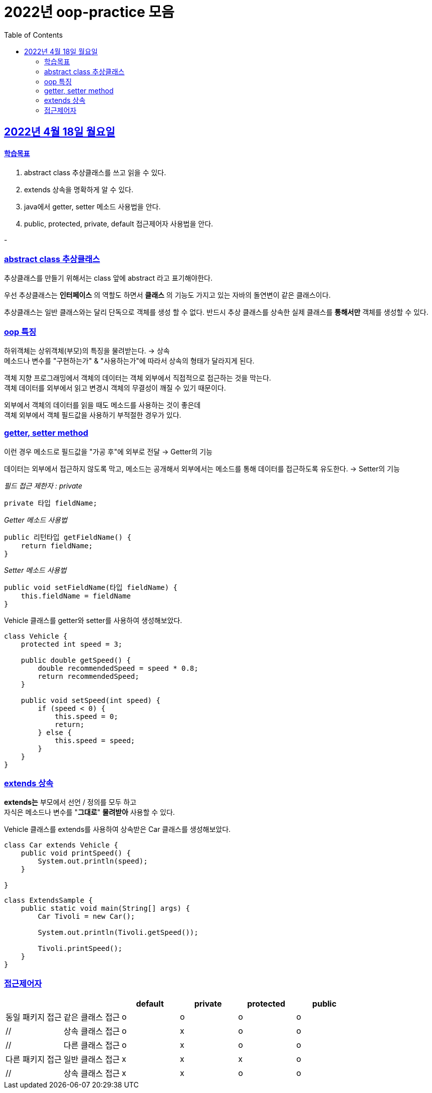 = 2022년 oop-practice 모음
// Metadata:
:description: study
:keywords: extends
// Settings:
:doctype: book
:toc: left
:toclevels: 4
:sectlinks:
:icons: font

[[section-20220418]]
== 2022년 4월 18일 월요일

==== 학습목표 
1. abstract class 추상클래스를 쓰고 읽을 수 있다.
2. extends 상속을 명확하게 알 수 있다. 
3. java에서 getter, setter 메소드 사용법을 안다. 
4. public, protected, private, default 접근제어자 사용법을 안다. 

-

=== abstract class 추상클래스
추상클래스를 만들기 위해서는 class 앞에 abstract 라고 표기해야한다. +

우선 추상클래스는 *인터페이스* 의 역할도 하면서 *클래스* 의 기능도 가지고 있는 자바의 돌연변이 같은 클래스이다. +

추상클래스는 일반 클래스와는 달리 단독으로 객체를 생성 할 수 없다. 반드시 추상 클래스를 상속한 실제 클래스를 *통해서만* 객체를 생성할 수 있다.

=== oop 특징
하위객체는 상위객체(부모)의 특징을 물려받는다. -> 상속 +
메소드나 변수를 "구현하는가" & "사용하는가"에 따라서 상속의 형태가 달라지게 된다. +

객체 지향 프로그래밍에서 객체의 데이터는 객체 외부에서 직접적으로 접근하는 것을 막는다. +
객체 데이터를 외부에서 읽고 변경시 객체의 무결성이 깨질 수 있기 때문이다. +


외부에서 객체의 데이터를 읽을 때도 메소드를 사용하는 것이 좋은데 +
객체 외부에서 객체 필드값을 사용하기 부적절한 경우가 있다. +

=== getter, setter method
이런 경우 메소드로 필드값을 "가공 후"에 외부로 전달 -> Getter의 기능 +

데이터는 외부에서 접근하지 않도록 막고, 메소드는 공개해서 외부에서는 메소드를 통해 데이터를 접근하도록 유도한다. -> Setter의 기능 +


_필드 접근 제한자 : private_::
[source,java]
----
private 타입 fieldName;
----

_Getter 메소드 사용법_::
[source,java]
----
public 리턴타입 getFieldName() {
    return fieldName;
}
----


_Setter 메소드 사용법_::
[source,java]
----
public void setFieldName(타입 fieldName) {
    this.fieldName = fieldName
}
----


Vehicle 클래스를 getter와 setter를 사용하여 생성해보았다.
[source,java,linenums]
----
class Vehicle {
    protected int speed = 3;

    public double getSpeed() { 
        double recommendedSpeed = speed * 0.8;
        return recommendedSpeed;
    }

    public void setSpeed(int speed) { 
        if (speed < 0) {
            this.speed = 0;
            return;
        } else {
            this.speed = speed;
        }
    }
}
----

=== extends 상속
*extends는* 부모에서 선언 / 정의를 모두 하고 +
자식은 메소드나 변수를 "*그대로*" *물려받아* 사용할 수 있다. +

Vehicle 클래스를 extends를 사용하여 상속받은 Car 클래스를 생성해보았다. +

[source,java]
----
class Car extends Vehicle {
    public void printSpeed() {
        System.out.println(speed);
    }

}
----



[source,java]
----
class ExtendsSample {
    public static void main(String[] args) {
        Car Tivoli = new Car();

        System.out.println(Tivoli.getSpeed());

        Tivoli.printSpeed();
    }
}
----


=== 접근제어자

[cols=6*,options=header]
|===
|
|
|default
|private
|protected
|public

|동일 패키지 접근
|같은 클래스 접근
|o
|o
|o
|o

|//
|상속 클래스 접근
|o
|x
|o
|o

|//
|다른 클래스 접근
|o
|x
|o
|o

|다른 패키지 접근
|일반 클래스 접근
|x
|x
|x
|o

|//
|상속 클래스 접근
|x
|x
|o
|o

|===
